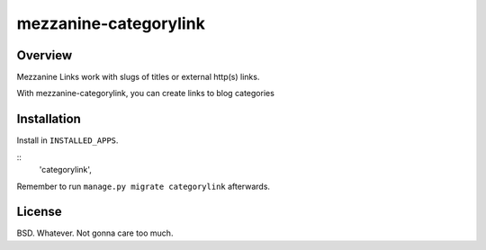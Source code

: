 mezzanine-categorylink
=================

Overview
--------

Mezzanine Links work with slugs of titles or external http(s) links.

With mezzanine-categorylink, you can create links to blog categories

Installation
------------

Install in ``INSTALLED_APPS``.

::
    'categorylink',

Remember to run ``manage.py migrate categorylink`` afterwards.

License
-------

BSD. Whatever. Not gonna care too much.

